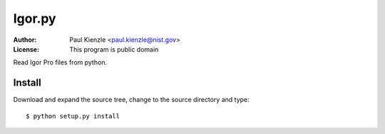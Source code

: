 Igor.py
=======

:Author: Paul Kienzle <paul.kienzle@nist.gov>
:License: This program is public domain

Read Igor Pro files from python.

Install
-------

Download and expand the source tree, change to the source
directory and type::

    $ python setup.py install
